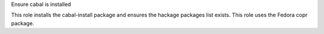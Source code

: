 Ensure cabal is installed

This role installs the cabal-install package and ensures
the hackage packages list exists.
This role uses the Fedora copr package.
